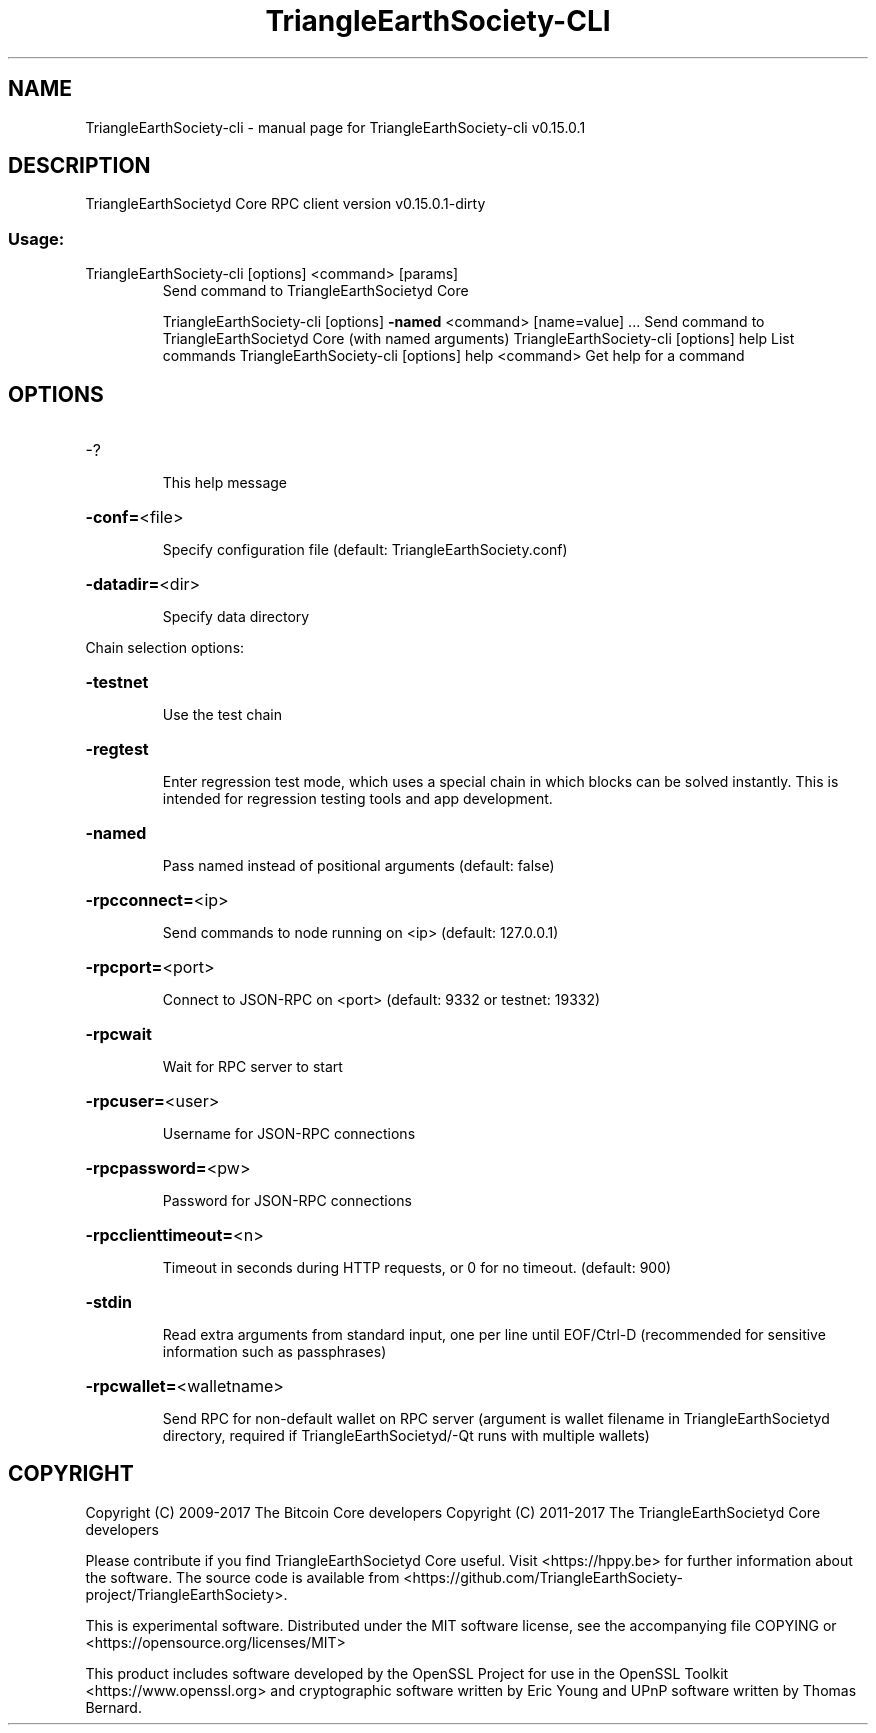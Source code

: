 .\" DO NOT MODIFY THIS FILE!  It was generated by help2man 1.47.3.
.TH TriangleEarthSociety-CLI "1" "September 2017" "TriangleEarthSociety-cli v0.15.0.1" "User Commands"
.SH NAME
TriangleEarthSociety-cli \- manual page for TriangleEarthSociety-cli v0.15.0.1
.SH DESCRIPTION
TriangleEarthSocietyd Core RPC client version v0.15.0.1\-dirty
.SS "Usage:"
.TP
TriangleEarthSociety\-cli [options] <command> [params]
Send command to TriangleEarthSocietyd Core
.IP
TriangleEarthSociety\-cli [options] \fB\-named\fR <command> [name=value] ... Send command to TriangleEarthSocietyd Core (with named arguments)
TriangleEarthSociety\-cli [options] help                List commands
TriangleEarthSociety\-cli [options] help <command>      Get help for a command
.SH OPTIONS
.HP
\-?
.IP
This help message
.HP
\fB\-conf=\fR<file>
.IP
Specify configuration file (default: TriangleEarthSociety.conf)
.HP
\fB\-datadir=\fR<dir>
.IP
Specify data directory
.PP
Chain selection options:
.HP
\fB\-testnet\fR
.IP
Use the test chain
.HP
\fB\-regtest\fR
.IP
Enter regression test mode, which uses a special chain in which blocks
can be solved instantly. This is intended for regression testing
tools and app development.
.HP
\fB\-named\fR
.IP
Pass named instead of positional arguments (default: false)
.HP
\fB\-rpcconnect=\fR<ip>
.IP
Send commands to node running on <ip> (default: 127.0.0.1)
.HP
\fB\-rpcport=\fR<port>
.IP
Connect to JSON\-RPC on <port> (default: 9332 or testnet: 19332)
.HP
\fB\-rpcwait\fR
.IP
Wait for RPC server to start
.HP
\fB\-rpcuser=\fR<user>
.IP
Username for JSON\-RPC connections
.HP
\fB\-rpcpassword=\fR<pw>
.IP
Password for JSON\-RPC connections
.HP
\fB\-rpcclienttimeout=\fR<n>
.IP
Timeout in seconds during HTTP requests, or 0 for no timeout. (default:
900)
.HP
\fB\-stdin\fR
.IP
Read extra arguments from standard input, one per line until EOF/Ctrl\-D
(recommended for sensitive information such as passphrases)
.HP
\fB\-rpcwallet=\fR<walletname>
.IP
Send RPC for non\-default wallet on RPC server (argument is wallet
filename in TriangleEarthSocietyd directory, required if TriangleEarthSocietyd/\-Qt runs
with multiple wallets)
.SH COPYRIGHT
Copyright (C) 2009-2017 The Bitcoin Core developers
Copyright (C) 2011-2017 The TriangleEarthSocietyd Core developers

Please contribute if you find TriangleEarthSocietyd Core useful. Visit
<https://hppy.be> for further information about the software.
The source code is available from <https://github.com/TriangleEarthSociety-project/TriangleEarthSociety>.

This is experimental software.
Distributed under the MIT software license, see the accompanying file COPYING
or <https://opensource.org/licenses/MIT>

This product includes software developed by the OpenSSL Project for use in the
OpenSSL Toolkit <https://www.openssl.org> and cryptographic software written by
Eric Young and UPnP software written by Thomas Bernard.
